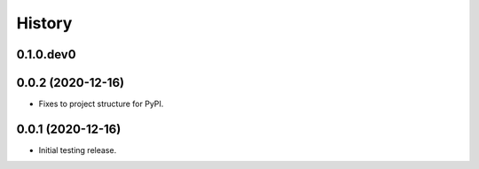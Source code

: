 .. :changelog:

History
-------

.. to_doc

---------------------
0.1.0.dev0
---------------------

    

---------------------
0.0.2 (2020-12-16)
---------------------

* Fixes to project structure for PyPI.

---------------------
0.0.1 (2020-12-16)
---------------------

* Initial testing release.


